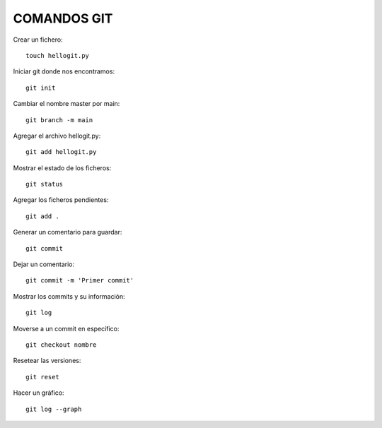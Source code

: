 
COMANDOS GIT
---------

Crear un fichero::

	touch hellogit.py

Iniciar git donde nos encontramos::

	git init

Cambiar el nombre master por main::

	git branch -m main

Agregar el archivo hellogit.py::

	git add hellogit.py

Mostrar el estado de los ficheros::

	git status

Agregar los ficheros pendientes::

	git add .

Generar un comentario para guardar::

	git commit

Dejar un comentario::

	git commit -m 'Primer commit'

Mostrar los commits y su información::

	git log

Moverse a un commit en específico::

	git checkout nombre

Resetear las versiones::

	git reset

Hacer un gráfico::

	git log --graph

